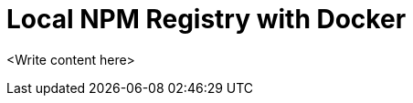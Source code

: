 = Local NPM Registry with Docker

:type: text
:tags: <check>, <allowed_tags.lst>, <foo>, <bar>
:description: <put detailed description here>
:repo:
:linkattrs:
:imagesdir: ./images
:related_tutorials:

<Write content here>
